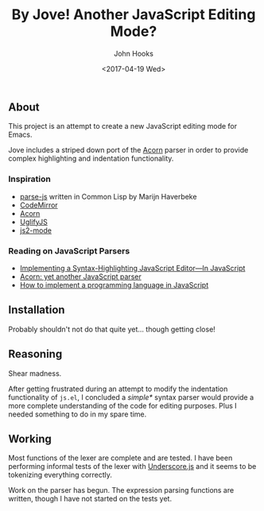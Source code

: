 #+TITLE:  By Jove! Another JavaScript Editing Mode?
#+AUTHOR: John Hooks
#+EMAIL: john@bitmachina.com
#+DATE: <2017-04-19 Wed>
#+STARTUP: indent
#+STARTUP: hidestars

** About
This project is an attempt to create a new JavaScript editing mode for
Emacs.

Jove includes a striped down port of the [[https://github.com/ternjs/acorn][Acorn]] parser in order to
provide complex highlighting and indentation functionality.

*** Inspiration
- [[https://github.com/marijnh/parse-js][parse-js]] written in Common Lisp by Marijn Haverbeke
- [[https://github.com/codemirror/CodeMirror/blob/master/mode/javascript/javascript.js][CodeMirror]]
- [[https://github.com/ternjs/acorn][Acorn]]
- [[https://github.com/mishoo/UglifyJS2][UglifyJS]]
- [[https://github.com/mooz/js2-mode][js2-mode]]
*** Reading on JavaScript Parsers
- [[http://codemirror.net/1/story.html][Implementing a Syntax-Highlighting JavaScript Editor—In JavaScript]]
- [[http://marijnhaverbeke.nl/blog/acorn.html][Acorn: yet another JavaScript parser]]
- [[http://lisperator.net/pltut/][How to implement a programming language in JavaScript]]
** Installation
Probably shouldn't not do that quite yet... though getting close!

** Reasoning
Shear madness.

After getting frustrated during an attempt to modify the indentation
functionality of ~js.el~, I concluded a /simple*/ syntax parser would
provide a more complete understanding of the code for editing
purposes. Plus I needed something to do in my spare time.

** Working
Most functions of the lexer are complete and are tested. I have been
performing informal tests of the lexer with [[http://underscorejs.org/][Underscore.js]] and it seems
to be tokenizing everything correctly.

Work on the parser has begun. The expression parsing functions are
written, though I have not started on the tests yet.

